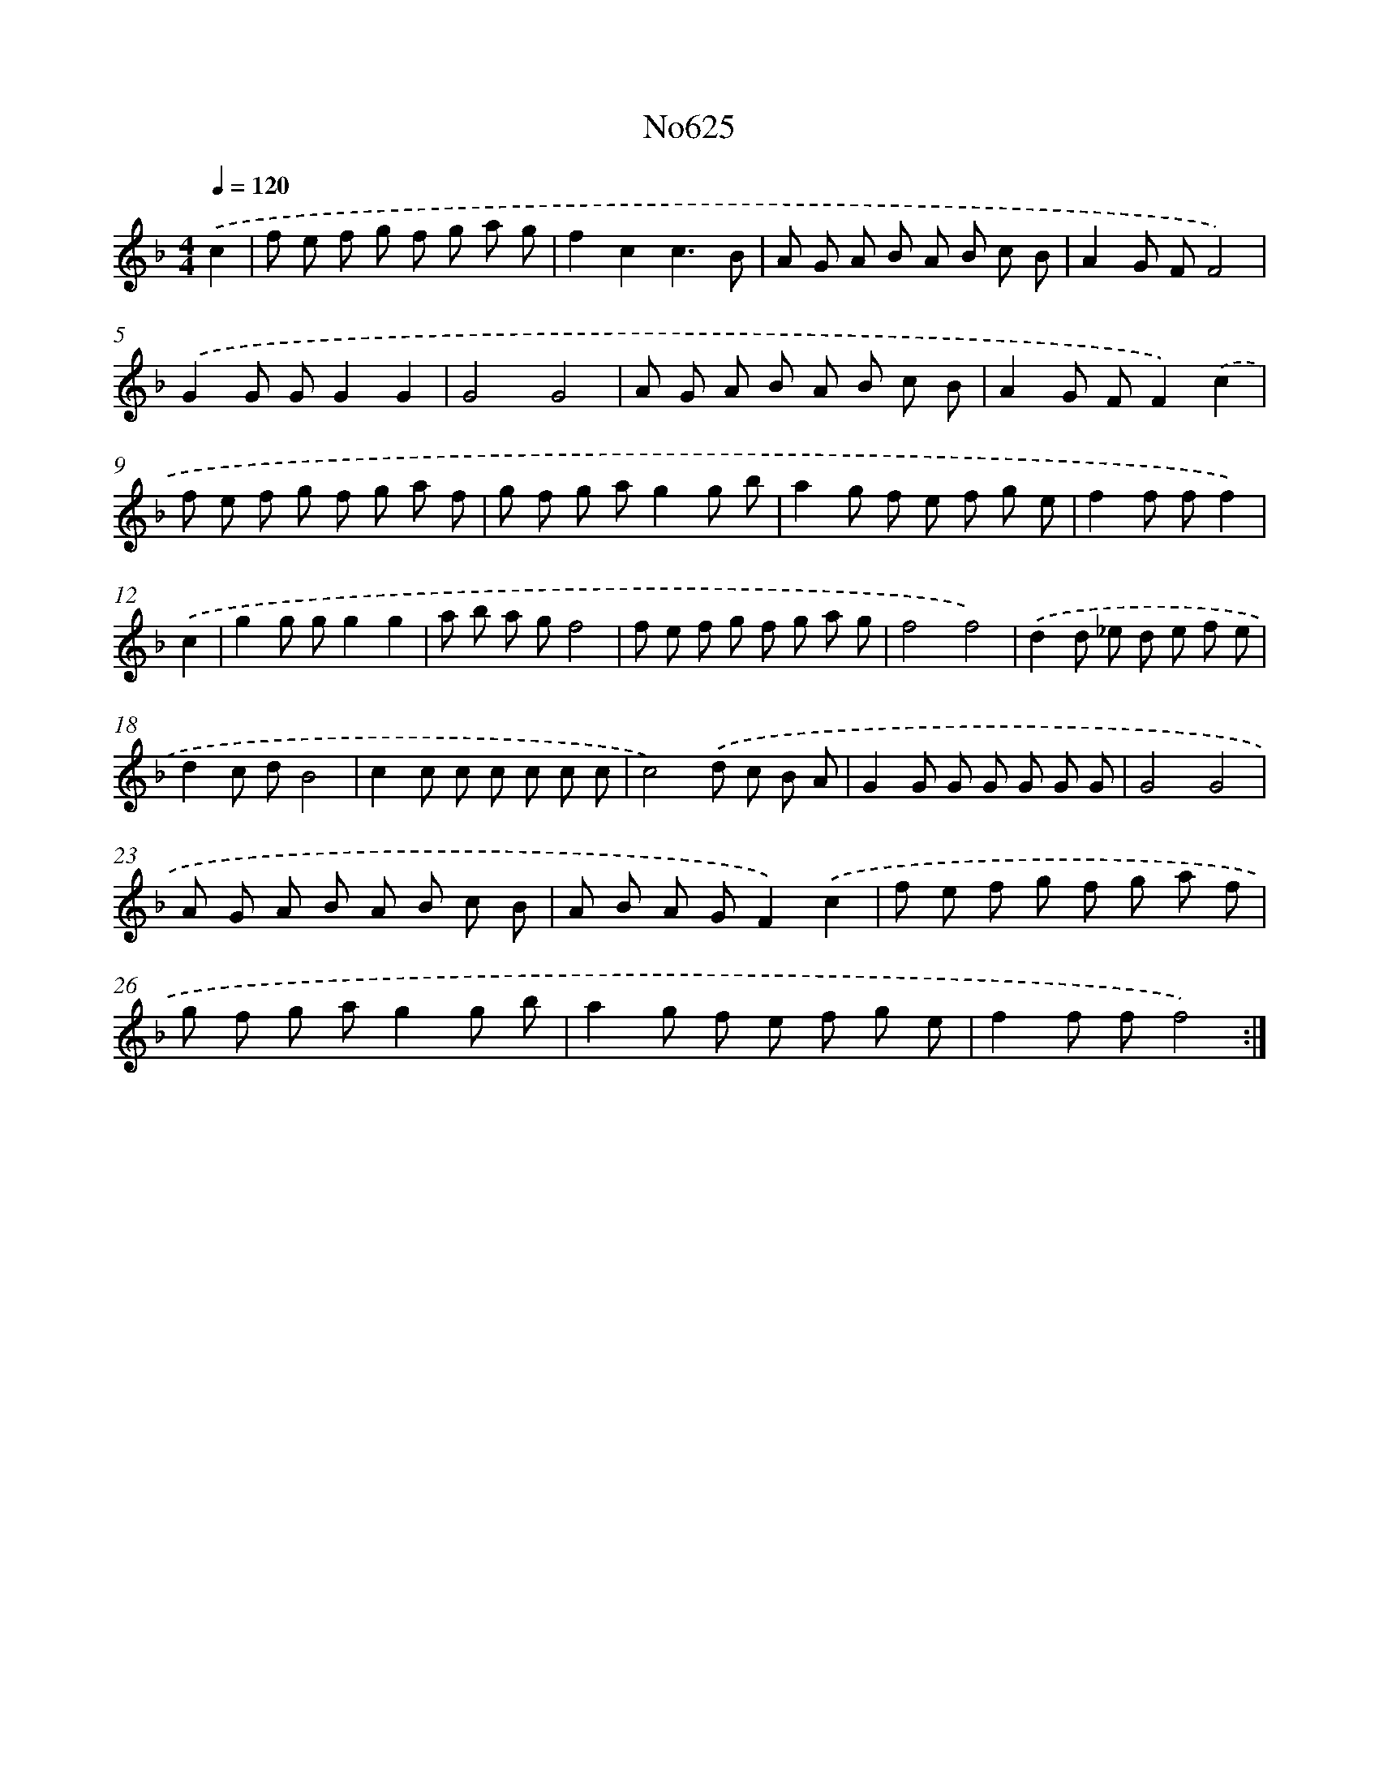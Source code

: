 X: 12357
T: No625
%%abc-version 2.0
%%abcx-abcm2ps-target-version 5.9.1 (29 Sep 2008)
%%abc-creator hum2abc beta
%%abcx-conversion-date 2018/11/01 14:37:24
%%humdrum-veritas 2449349074
%%humdrum-veritas-data 2580690817
%%continueall 1
%%barnumbers 0
L: 1/8
M: 4/4
Q: 1/4=120
K: F clef=treble
.('c2 [I:setbarnb 1]|
f e f g f g a g |
f2c2c3B |
A G A B A B c B |
A2G FF4) |
.('G2G GG2G2 |
G4G4 |
A G A B A B c B |
A2G FF2).('c2 |
f e f g f g a f |
g f g ag2g b |
a2g f e f g e |
f2f ff2) |
.('c2 [I:setbarnb 13]|
g2g gg2g2 |
a b a gf4 |
f e f g f g a g |
f4f4) |
.('d2d _e d e f e |
d2c dB4 |
c2c c c c c c |
c4).('d c B A |
G2G G G G G G |
G4G4 |
A G A B A B c B |
A B A GF2).('c2 |
f e f g f g a f |
g f g ag2g b |
a2g f e f g e |
f2f ff4) :|]
